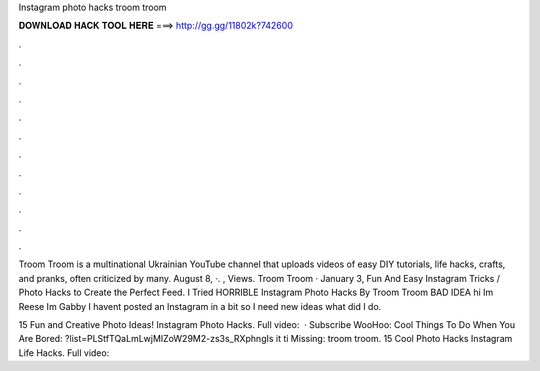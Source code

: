Instagram photo hacks troom troom



𝐃𝐎𝐖𝐍𝐋𝐎𝐀𝐃 𝐇𝐀𝐂𝐊 𝐓𝐎𝐎𝐋 𝐇𝐄𝐑𝐄 ===> http://gg.gg/11802k?742600



.



.



.



.



.



.



.



.



.



.



.



.

Troom Troom is a multinational Ukrainian YouTube channel that uploads videos of easy DIY tutorials, life hacks, crafts, and pranks, often criticized by many. August 8, ·. , Views. Troom Troom · January 3, Fun And Easy Instagram Tricks / Photo Hacks to Create the Perfect Feed. I Tried HORRIBLE Instagram Photo Hacks By Troom Troom BAD IDEA hi Im Reese Im Gabby I havent posted an Instagram in a bit so I need new ideas what did I do.

15 Fun and Creative Photo Ideas! Instagram Photo Hacks. Full video:   · Subscribe WooHoo:  Cool Things To Do When You Are Bored: ?list=PLStfTQaLmLwjMIZoW29M2-zs3s_RXphngIs it ti Missing: troom troom. 15 Cool Photo Hacks \ Instagram Life Hacks. Full video: 
